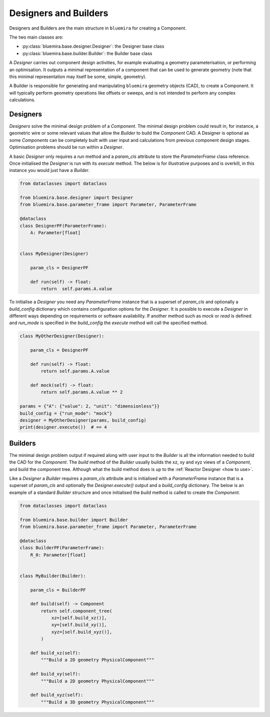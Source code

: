 Designers and Builders
----------------------

Designers and Builders are the main structure in ``bluemira`` for creating a Component.

The two main classes are:

* :py:class:`bluemira.base.designer.Designer`: the Designer base class
* :py:class:`bluemira.base.builder.Builder`: the Builder base class

A `Designer` carries out component design activities,
for example evaluating a geometry parameterisation,
or performing an optimisation.
It outputs a minimal representation of a component that can be used to generate geometry
(note that this minimal representation may itself be some, simple, geometry).

A Builder is responsible for generating and manipulating ``bluemira`` geometry objects (CAD),
to create a Component.
It will typically perform geometry operations like offsets or sweeps,
and is not intended to perform any complex calculations.

Designers
^^^^^^^^^

`Designers` solve the minimal design problem of a `Component`. The minimal design problem could
result in, for instance, a geometric wire or some relevant values that allow the `Builder` to build
the `Component` CAD. A Designer is optional as some `Components` can be completely built with
user input and calculations from previous component design stages.
Optimisation problems should be run within a `Designer`.

A basic `Designer` only requires a `run` method and a `param_cls` attribute to store the
`ParameterFrame` class reference. Once initialised the `Designer` is run with its `execute` method.
The below is for illustrative purposes and is overkill, in this instance you would just have a `Builder`.

.. code-block:: python

    from dataclasses import dataclass

    from bluemira.base.designer import Designer
    from bluemira.base.parameter_frame import Parameter, ParameterFrame

    @dataclass
    class DesignerPF(ParameterFrame):
        A: Parameter[float]


    class MyDesigner(Designer)

        param_cls = DesignerPF

        def run(self) -> float:
            return  self.params.A.value


To initialise a `Designer` you need any `ParameterFrame` instance that is a superset of `param_cls`
and optionally a `build_config` dictionary which contains configuration options for the `Designer`.
It is possible to execute a `Designer` in different ways depending on requirements or software
availability. If another method such as `mock` or `read` is defined and `run_mode` is specified in
the `build_config` the `execute` method will call the specified method.

.. code-block:: python

    class MyOtherDesigner(Designer):

        param_cls = DesignerPF

        def run(self) -> float:
            return self.params.A.value

        def mock(self) -> float:
            return self.params.A.value ** 2

    params = {"A": {"value": 2, "unit": "dimensionless"}}
    build_config = {"run_mode": "mock"}
    designer = MyOtherDesigner(params, build_config)
    print(designer.execute())  # == 4

Builders
^^^^^^^^

The minimal design problem output if required along with user input to the `Builder` is all
the information needed to build the CAD for the `Component`.
The `build` method of the `Builder` usually builds the xz, xy and xyz views of a `Component`,
and build the component tree.
Although what the build method does is up to the :ref:`Reactor Designer <how to use>`.

Like a `Designer` a `Builder` requires a `param_cls` attribute and is initialised with a `ParameterFrame`
instance that is a superset of `param_cls` and optionally the `Designer.execute()` output and a
`build_config` dictionary.
The below is an example of a standard `Builder` structure and once initialised the `build` method is
called to create the `Component`.

.. code-block:: python

    from dataclasses import dataclass

    from bluemira.base.builder import Builder
    from bluemira.base.parameter_frame import Parameter, ParameterFrame

    @dataclass
    class BuilderPF(ParameterFrame):
        R_0: Parameter[float]


    class MyBuilder(Builder):

        param_cls = BuilderPF

        def build(self) -> Component
            return self.component_tree(
                xz=[self.build_xz()],
                xy=[self.build_xy()],
                xyz=[self.build_xyz()],
            )

        def build_xz(self):
            """Build a 2D geometry PhysicalComponent"""

        def build_xy(self):
            """Build a 2D geometry PhysicalComponent"""

        def build_xyz(self):
            """Build a 3D geometry PhysicalComponent"""
